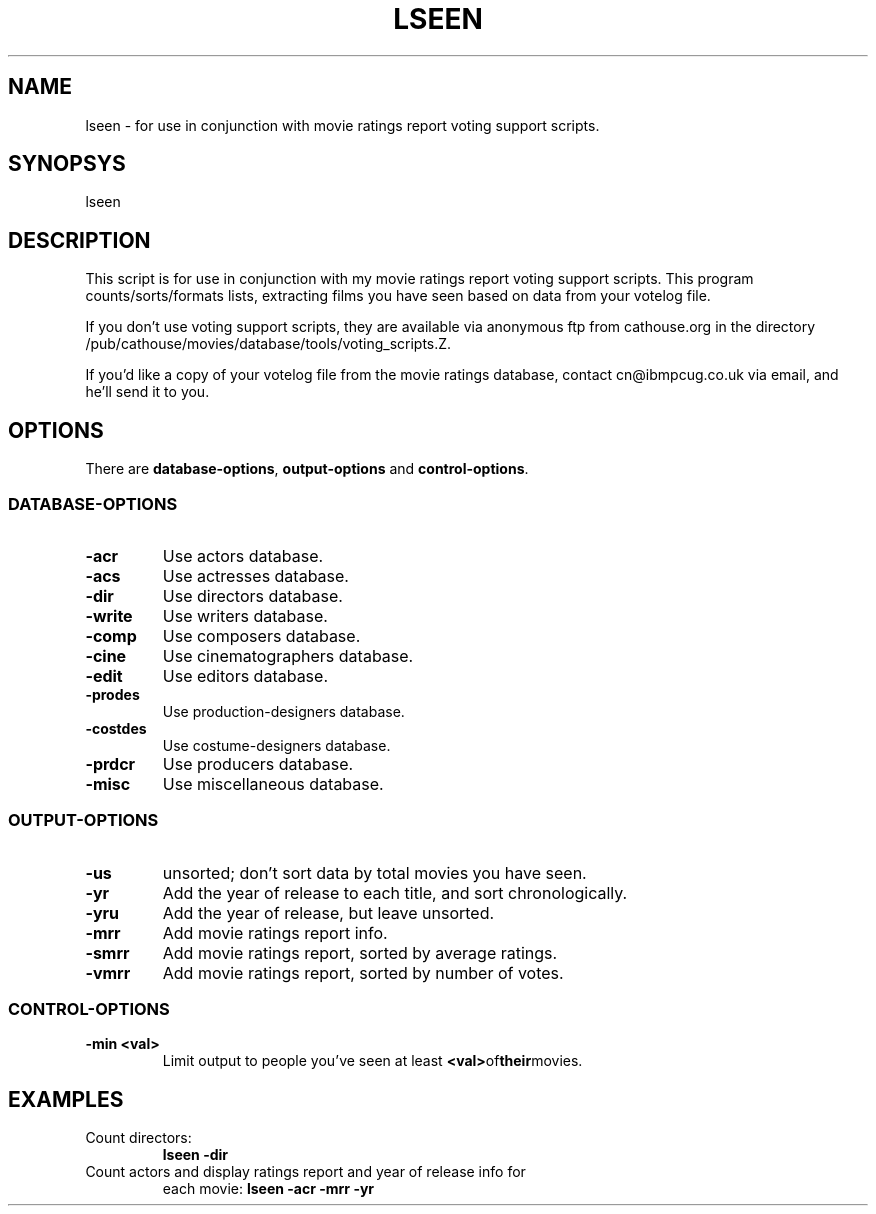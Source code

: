 .\" 3.2
.\"  /*******************************************************************\
.\"   * Copyright (C) 1995 Lars J Aas <larsa@colargol.stud.idb.hist.no> *
.\"   * based on documentation by C J Nedham <cn@ibmpcug.co.uk> 1995,   *
.\"   * permission is granted by the authors to freely distribute       *
.\"   *                        providing no fee of any kind is charged. *
.\"  \*******************************************************************/
.\"
.TH LSEEN 1 "RELEASEDATE" " " "The Internet Movie Database vVERSIONNUMBER"
.SH NAME
lseen \- for use in conjunction with movie ratings report voting support scripts.
.SH SYNOPSYS
lseen
.SH DESCRIPTION
This script is for use in conjunction with my
movie ratings report voting support scripts.
This program counts/sorts/formats lists, extracting films you have
seen based on data from your votelog file.
.PP
If you don't use voting support scripts, they are available via
anonymous ftp from cathouse.org in the directory /pub/cathouse/movies/database/tools/voting_scripts.Z.
.PP
If you'd like a copy of your votelog file from the movie ratings
database, contact cn@ibmpcug.co.uk via email, and he'll send it
to you.
.SH OPTIONS
There are
.BR database-options ,
.B output-options
and
.BR control-options .
.SS DATABASE-OPTIONS
.TP
.B \-acr
Use actors database.
.TP
.B \-acs
Use actresses database.
.TP
.B \-dir
Use directors database.
.TP
.B \-write
Use writers database.
.TP
.B \-comp
Use composers database.
.TP
.B \-cine
Use cinematographers database.
.TP
.B \-edit
Use editors database.
.TP
.B \-prodes
Use production-designers database.
.TP
.B \-costdes
Use costume-designers database.
.TP
.B \-prdcr
Use producers database.
.TP
.B \-misc
Use miscellaneous database.
.SS OUTPUT-OPTIONS
.TP
.B \-us
unsorted; don't sort data by total movies you have seen.
.TP
.B \-yr
Add the year of release to each title, and sort chronologically.
.TP
.B \-yru
Add the year of release, but leave unsorted.
.TP
.B \-mrr
Add movie ratings report info.
.TP
.B \-smrr
Add movie ratings report, sorted by average ratings.
.TP
.B \-vmrr
Add movie ratings report, sorted by number of votes.
.SS CONTROL-OPTIONS
.TP
.B \-min <val>
Limit output to people you've seen at least
.BR <val> of their movies.
.SH EXAMPLES
.TP
Count directors:
.B
lseen \-dir
.TP
Count actors and display ratings report and year of release info for
each movie:
.B
lseen \-acr \-mrr \-yr
